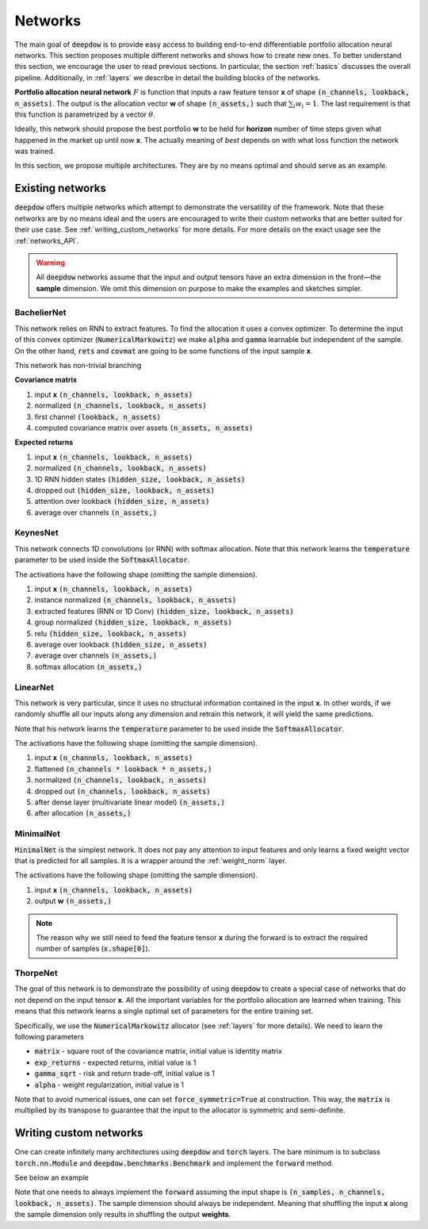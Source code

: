 .. _networks:

Networks
========

.. testsetup::

   import torch

   torch.manual_seed(2)



The main goal of :code:`deepdow` is to provide easy access to building end-to-end differentiable portfolio allocation
neural networks. This section proposes multiple different networks and shows how to create new ones. To better understand
this section, we encourage the user to read previous sections. In particular, the section :ref:`basics` discusses
the overall pipeline. Additionally, in :ref:`layers` we describe in detail the
building blocks of the networks.

**Portfolio allocation neural network** :math:`F` is function that inputs a raw feature tensor **x** of shape
:code:`(n_channels, lookback, n_assets)`. The output is the allocation vector **w** of shape :code:`(n_assets,)` such
that :math:`\sum_{i} w_{i} = 1`. The last requirement is that this function is parametrized by a vector :math:`\theta`.

.. image:: https://i.imgur.com/sJ30WFE.png
   :align: center
   :width: 500

Ideally, this network should propose the best portfolio **w** to be held for **horizon** number of time steps given
what happened in the market up until now **x**. The actually meaning of `best` depends on with what loss function the
network was trained.

In this section, we propose multiple architectures. They are by no means optimal and should serve
as an example.


Existing networks
-----------------
:code:`deepdow` offers multiple networks which attempt to demonstrate the versatility of the framework. Note that these
networks are by no means ideal and the users are encouraged to write their custom networks that are better suited for
their use case. See :ref:`writing_custom_networks` for more details. For more details on the exact usage see the
:ref:`networks_API`.


.. warning::

    All :code:`deepdow` networks assume that the input and output tensors have an extra dimension
    in the front—the **sample** dimension. We omit this dimension on purpose to make the examples
    and sketches simpler.


BachelierNet
************
This network relies on RNN to extract features. To find the allocation it uses a convex optimizer.
To determine the input of this convex optimizer (:code:`NumericalMarkowitz`) we make :code:`alpha` and
:code:`gamma` learnable but independent of the sample. On the other hand, :code:`rets` and :code:`covmat`
are going to be some functions of the input sample **x**.

This network has non-trivial branching

**Covariance matrix**

1. input **x** :code:`(n_channels, lookback, n_assets)`
2. normalized :code:`(n_channels, lookback, n_assets)`
3. first channel :code:`(lookback, n_assets)`
4. computed covariance matrix over assets :code:`(n_assets, n_assets)`

**Expected returns**

1. input **x** :code:`(n_channels, lookback, n_assets)`
2. normalized :code:`(n_channels, lookback, n_assets)`
3. 1D RNN hidden states :code:`(hidden_size, lookback, n_assets)`
4. dropped out :code:`(hidden_size, lookback, n_assets)`
5. attention over lookback :code:`(hidden_size, n_assets)`
6. average over channels :code:`(n_assets,)`



.. testcode::

    from deepdow.nn import BachelierNet

    n_input_channels = 2
    n_assets = 10
    max_weight = 0.5
    hidden_size = 32
    network = BachelierNet(n_input_channels, n_assets, hidden_size=hidden_size, max_weight=max_weight)

    print(network)

.. testoutput::

    BachelierNet(
      (norm_layer): InstanceNorm2d(2, eps=1e-05, momentum=0.1, affine=True, track_running_stats=False)
      (transform_layer): RNN(
        (cell): LSTM(2, 16, bidirectional=True)
      )
      (dropout_layer): Dropout(p=0.5, inplace=False)
      (time_collapse_layer): AttentionCollapse(
        (affine): Linear(in_features=32, out_features=32, bias=True)
        (context_vector): Linear(in_features=32, out_features=1, bias=False)
      )
      (covariance_layer): CovarianceMatrix()
      (channel_collapse_layer): AverageCollapse()
      (portfolio_opt_layer): NumericalMarkowitz(
        (cvxpylayer): CvxpyLayer()
      )
    )



KeynesNet
*********
This network connects 1D convolutions (or RNN) with softmax allocation. Note that this network learns the
:code:`temperature` parameter to be used inside the :code:`SoftmaxAllocator`.

The activations have the following shape (omitting the sample dimension).

1. input **x** :code:`(n_channels, lookback, n_assets)`
2. instance normalized :code:`(n_channels, lookback, n_assets)`
3. extracted features (RNN or 1D Conv) :code:`(hidden_size, lookback, n_assets)`
4. group normalized :code:`(hidden_size, lookback, n_assets)`
5. relu :code:`(hidden_size, lookback, n_assets)`
6. average over lookback :code:`(hidden_size, n_assets)`
7. average over channels :code:`(n_assets,)`
8. softmax allocation :code:`(n_assets,)`

.. testcode::

    from deepdow.nn import KeynesNet

    n_input_channels = 2
    hidden_size = 32
    n_groups = 4
    transform_type = 'Conv'

    network = KeynesNet(n_input_channels,
                        hidden_size=hidden_size,
                        transform_type=transform_type,
                        n_groups=n_groups)

    print(network)

.. testoutput::

    KeynesNet(
      (transform_layer): Conv(
        (conv): Conv1d(2, 32, kernel_size=(3,), stride=(1,), padding=(1,))
      )
      (norm_layer_1): InstanceNorm2d(2, eps=1e-05, momentum=0.1, affine=True, track_running_stats=False)
      (norm_layer_2): GroupNorm(4, 32, eps=1e-05, affine=True)
      (time_collapse_layer): AverageCollapse()
      (channel_collapse_layer): AverageCollapse()
      (portfolio_opt_layer): SoftmaxAllocator(
        (layer): Softmax(dim=1)
      )
    )


LinearNet
*********
This network is very particular, since it uses no structural information contained in the input **x**. In other words,
if we randomly shuffle all our inputs along any dimension and retrain this network, it will yield the same predictions.

Note that his network learns the :code:`temperature` parameter to be used inside the :code:`SoftmaxAllocator`.

The activations have the following shape (omitting the sample dimension).

1. input **x** :code:`(n_channels, lookback, n_assets)`
2. flattened :code:`(n_channels * lookback * n_assets,)`
3. normalized :code:`(n_channels, lookback, n_assets)`
4. dropped out :code:`(n_channels, lookback, n_assets)`
5. after dense layer (multivariate linear model) :code:`(n_assets,)`
6. after allocation :code:`(n_assets,)`

.. testcode::

    from deepdow.nn import LinearNet

    n_channels, lookback, n_assets = 2, 30, 10
    network = LinearNet(n_channels, lookback, n_assets)

    print(network)

.. testoutput::

    LinearNet(
      (norm_layer): BatchNorm1d(600, eps=1e-05, momentum=0.1, affine=True, track_running_stats=True)
      (dropout_layer): Dropout(p=0.5, inplace=False)
      (linear): Linear(in_features=600, out_features=10, bias=True)
      (allocate_layer): SoftmaxAllocator(
        (layer): Softmax(dim=1)
      )
    )


MinimalNet
**********
:code:`MinimalNet` is the simplest network. It does not pay any attention to input features
and only learns a fixed weight vector that is predicted for all samples. It is a wrapper
around the :ref:`weight_norm` layer.

The activations have the following shape (omitting the sample dimension).

1. input **x** :code:`(n_channels, lookback, n_assets)`
2. output **w** :code:`(n_assets,)`


.. note::

    The reason why we still need to feed the feature tensor **x** during the forward is to extract
    the required number of samples (:code:`x.shape[0]`).

.. testcode::

    from deepdow.nn import MinimalNet

    n_assets = 10
    network = MinimalNet(n_assets)

    print(network)

    assert sum(p.numel() for p in network.parameters() if p.requires_grad) == n_assets

.. testoutput::

    MinimalNet(
      (allocate_layer): WeightNorm()
    )



ThorpeNet
*********
The goal of this network is to demonstrate the possibility of using :code:`deepdow` to create a special case of
networks that do not depend on the input tensor **x**. All the important variables for the portfolio allocation are
learned when training. This means that this network learns a single optimal set of parameters for the entire
training set.

Specifically, we use the :code:`NumericalMarkowitz` allocator (see :ref:`layers` for more details). We need to learn
the following parameters

- :code:`matrix` - square root of the covariance matrix, initial value is identity matrix
- :code:`exp_returns` - expected returns, initial value is 1
- :code:`gamma_sqrt` - risk and return trade-off, initial value is 1
- :code:`alpha` - weight regularization, initial value is 1

Note that to avoid numerical issues, one can set :code:`force_symmetric=True` at construction. This way, the
:code:`matrix` is multiplied by its transpose to guarantee that the input to the allocator is symmetric and
semi-definite.



.. testcode::

    from deepdow.nn import ThorpNet

    n_assets = 10
    max_weight = 0.5
    force_symmetric = True
    network = ThorpNet(n_assets, max_weight=max_weight, force_symmetric=force_symmetric)

    print(network)

    n_parameters = 0
    n_parameters += n_assets  # Expected returns
    n_parameters += n_assets * n_assets # Covariance matrix
    n_parameters += 1  # gamma
    n_parameters += 1  # alpha

    true_n_parameters = sum(p.numel() for p in network.parameters() if p.requires_grad)

    assert n_parameters == true_n_parameters

.. testoutput::

    ThorpNet(
      (portfolio_opt_layer): NumericalMarkowitz(
        (cvxpylayer): CvxpyLayer()
      )
    )






.. _writing_custom_networks:

Writing custom networks
-----------------------
One can create infinitely many architectures using :code:`deepdow` and :code:`torch` layers. The bare minimum is to
subclass :code:`torch.nn.Module` and :code:`deepdow.benchmarks.Benchmark` and implement the :code:`forward` method.

See below an example


.. testcode::

    from deepdow.benchmarks import Benchmark

    class AmazingNetwork(torch.nn.Module, Benchmark):
        """Amazing network.

        Parameters
        ----------
        hyper_param : float
            A hyperparameter.


        Attributes
        ----------
        learnable_param : torch.tensor
            A parameter to be learned during training.

        """
        def __init__(self, hyper_param):
            super().__init__()

            self.hyper_param = hyper_param
            self.learnable_param = torch.nn.Parameter(torch.ones(1), requires_grad=True)

        def forward(self, x):
            """Perform forward pass.

            Parameters
            ----------
            x : torch.Tensor
                Tensor of shape `(n_samples, n_channels, lookback, n_assets)` representing the input features.

            Returns
            -------
            weights : torch.Tensor
                Tensor of shape `(n_samples, n_assets)` representing the final allocation.
            """
            x = self.learnable_param * torch.sin(x + self.hyper_param)
            means = abs(x.mean([1, 2])) +  1e-6

            weights = means / means.sum(dim=1, keepdim=True)

            return weights

        def hparams(self):
            return {'hyper_param': self.hyper_param}


    network = AmazingNetwork(2.4)

    n_samples, n_channels, lookback, n_assets = 10, 2, 20, 5
    x = torch.randn(n_samples, n_channels, lookback, n_assets)
    weights = network(x)

    print(weights)

    assert sum(p.numel() for p in network.parameters() if p.requires_grad) == 1


.. testoutput::
    :options: +NORMALIZE_WHITESPACE

    tensor([[0.2186, 0.1135, 0.2441, 0.2321, 0.1917],
                [0.2096, 0.1877, 0.1719, 0.2010, 0.2297],
                [0.1996, 0.2330, 0.1879, 0.1923, 0.1871],
                [0.1911, 0.2407, 0.1675, 0.2020, 0.1986],
                [0.2495, 0.1988, 0.1833, 0.1703, 0.1981],
                [0.2418, 0.1710, 0.1773, 0.1950, 0.2149],
                [0.1715, 0.2285, 0.3046, 0.0921, 0.2034],
                [0.1825, 0.1882, 0.1603, 0.2631, 0.2058],
                [0.2012, 0.1889, 0.1665, 0.2128, 0.2306],
                [0.1924, 0.2749, 0.1898, 0.1486, 0.1942]], grad_fn=<DivBackward0>)




Note that one needs to always implement the :code:`forward` assuming the input shape is
:code:`(n_samples, n_channels, lookback, n_assets)`. The sample dimension should always be independent.
Meaning that shuffling the input **x** along the sample dimension only results in shuffling the output
**weights**.


